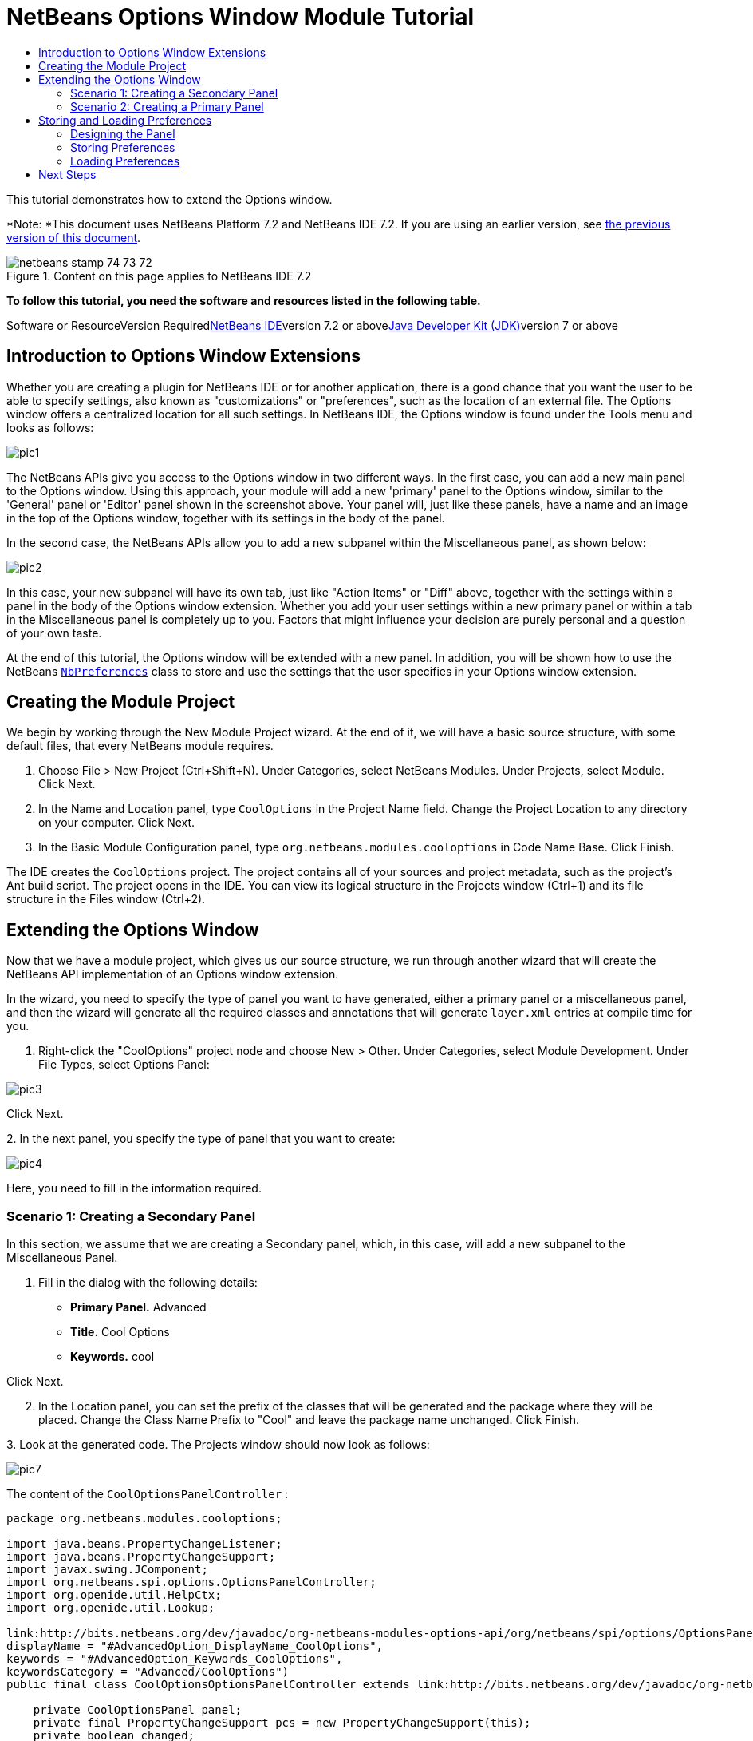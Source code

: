 // 
//     Licensed to the Apache Software Foundation (ASF) under one
//     or more contributor license agreements.  See the NOTICE file
//     distributed with this work for additional information
//     regarding copyright ownership.  The ASF licenses this file
//     to you under the Apache License, Version 2.0 (the
//     "License"); you may not use this file except in compliance
//     with the License.  You may obtain a copy of the License at
// 
//       http://www.apache.org/licenses/LICENSE-2.0
// 
//     Unless required by applicable law or agreed to in writing,
//     software distributed under the License is distributed on an
//     "AS IS" BASIS, WITHOUT WARRANTIES OR CONDITIONS OF ANY
//     KIND, either express or implied.  See the License for the
//     specific language governing permissions and limitations
//     under the License.
//

= NetBeans Options Window Module Tutorial
:jbake-type: platform-tutorial
:jbake-tags: tutorials 
:jbake-status: published
:syntax: true
:source-highlighter: pygments
:toc: left
:toc-title:
:icons: font
:experimental:
:description: NetBeans Options Window Module Tutorial - Apache NetBeans
:keywords: Apache NetBeans Platform, Platform Tutorials, NetBeans Options Window Module Tutorial

This tutorial demonstrates how to extend the Options window.

*Note: *This document uses NetBeans Platform 7.2 and NetBeans IDE 7.2. If you are using an earlier version, see link:71/nbm-options.html[+the previous version of this document+].


image::images/netbeans_stamp_74_73_72.png[title="Content on this page applies to NetBeans IDE 7.2"]


*To follow this tutorial, you need the software and resources listed in the following table.*

Software or ResourceVersion Requiredlink:https://netbeans.org/downloads/index.html[+NetBeans IDE+]version 7.2 or abovelink:http://java.sun.com/javase/downloads/index.jsp[+Java Developer Kit (JDK)+]version 7 or above


== Introduction to Options Window Extensions

Whether you are creating a plugin for NetBeans IDE or for another application, there is a good chance that you want the user to be able to specify settings, also known as "customizations" or "preferences", such as the location of an external file. The Options window offers a centralized location for all such settings. In NetBeans IDE, the Options window is found under the Tools menu and looks as follows:

image::images/pic1.png[]

The NetBeans APIs give you access to the Options window in two different ways. In the first case, you can add a new main panel to the Options window. Using this approach, your module will add a new 'primary' panel to the Options window, similar to the 'General' panel or 'Editor' panel shown in the screenshot above. Your panel will, just like these panels, have a name and an image in the top of the Options window, together with its settings in the body of the panel.

In the second case, the NetBeans APIs allow you to add a new subpanel within the Miscellaneous panel, as shown below:

image::images/pic2.png[]

In this case, your new subpanel will have its own tab, just like "Action Items" or "Diff" above, together with the settings within a panel in the body of the Options window extension. Whether you add your user settings within a new primary panel or within a tab in the Miscellaneous panel is completely up to you. Factors that might influence your decision are purely personal and a question of your own taste.

At the end of this tutorial, the Options window will be extended with a new panel. In addition, you will be shown how to use the NetBeans  ``link:http://bits.netbeans.org/dev/javadoc/org-openide-util/org/openide/util/NbPreferences.html[+NbPreferences+]``  class to store and use the settings that the user specifies in your Options window extension.


== Creating the Module Project

We begin by working through the New Module Project wizard. At the end of it, we will have a basic source structure, with some default files, that every NetBeans module requires.


[start=1]
1. Choose File > New Project (Ctrl+Shift+N). Under Categories, select NetBeans Modules. Under Projects, select Module. Click Next.

[start=2]
2. In the Name and Location panel, type  ``CoolOptions``  in the Project Name field. Change the Project Location to any directory on your computer. Click Next.

[start=3]
3. In the Basic Module Configuration panel, type  ``org.netbeans.modules.cooloptions``  in Code Name Base. Click Finish.

The IDE creates the  ``CoolOptions``  project. The project contains all of your sources and project metadata, such as the project's Ant build script. The project opens in the IDE. You can view its logical structure in the Projects window (Ctrl+1) and its file structure in the Files window (Ctrl+2).


== Extending the Options Window

Now that we have a module project, which gives us our source structure, we run through another wizard that will create the NetBeans API implementation of an Options window extension.

In the wizard, you need to specify the type of panel you want to have generated, either a primary panel or a miscellaneous panel, and then the wizard will generate all the required classes and annotations that will generate  ``layer.xml``  entries at compile time for you.


[start=1]
1. Right-click the "CoolOptions" project node and choose New > Other. Under Categories, select Module Development. Under File Types, select Options Panel: 

image::images/pic3.png[]

Click Next.

[start=2]
2. 
In the next panel, you specify the type of panel that you want to create:

image::images/pic4.png[]

Here, you need to fill in the information required.


=== Scenario 1: Creating a Secondary Panel

In this section, we assume that we are creating a Secondary panel, which, in this case, will add a new subpanel to the Miscellaneous Panel.


[start=1]
1. Fill in the dialog with the following details:

* *Primary Panel.* Advanced
* *Title.* Cool Options
* *Keywords.* cool

Click Next.


[start=2]
2. In the Location panel, you can set the prefix of the classes that will be generated and the package where they will be placed. Change the Class Name Prefix to "Cool" and leave the package name unchanged. Click Finish.

[start=3]
3. 
Look at the generated code. The Projects window should now look as follows:

image::images/pic7.png[]

The content of the  ``CoolOptionsPanelController`` :


[source,java]
----

package org.netbeans.modules.cooloptions;

import java.beans.PropertyChangeListener;
import java.beans.PropertyChangeSupport;
import javax.swing.JComponent;
import org.netbeans.spi.options.OptionsPanelController;
import org.openide.util.HelpCtx;
import org.openide.util.Lookup;

link:http://bits.netbeans.org/dev/javadoc/org-netbeans-modules-options-api/org/netbeans/spi/options/OptionsPanelController.SubRegistration.html[+@OptionsPanelController.SubRegistration+](location = "Advanced",
displayName = "#AdvancedOption_DisplayName_CoolOptions",
keywords = "#AdvancedOption_Keywords_CoolOptions",
keywordsCategory = "Advanced/CoolOptions")
public final class CoolOptionsOptionsPanelController extends link:http://bits.netbeans.org/dev/javadoc/org-netbeans-modules-options-api/org/netbeans/spi/options/OptionsPanelController.html[+OptionsPanelController+] {

    private CoolOptionsPanel panel;
    private final PropertyChangeSupport pcs = new PropertyChangeSupport(this);
    private boolean changed;

    public void update() {
        getPanel().load();
        changed = false;
    }

    public void applyChanges() {
        getPanel().store();
        changed = false;
    }

    public void cancel() {
        // need not do anything special, if no changes have been persisted yet
    }

    public boolean isValid() {
        return getPanel().valid();
    }

    public boolean isChanged() {
        return changed;
    }

    public HelpCtx getHelpCtx() {
        return null; // new HelpCtx("...ID") if you have a help set
    }

    public JComponent getComponent(Lookup masterLookup) {
        return getPanel();
    }

    public void addPropertyChangeListener(PropertyChangeListener l) {
        pcs.addPropertyChangeListener(l);
    }

    public void removePropertyChangeListener(PropertyChangeListener l) {
        pcs.removePropertyChangeListener(l);
    }

    private CoolOptionsPanel getPanel() {
        if (panel == null) {
            panel = new CoolOptionsPanel(this);
        }
        return panel;
    }

    void changed() {
        if (!changed) {
            changed = true;
            pcs.firePropertyChange(OptionsPanelController.PROP_CHANGED, false, true);
        }
        pcs.firePropertyChange(OptionsPanelController.PROP_VALID, null, null);
    }
    
}
----

The content of  ``CoolOptionsPanel`` :


[source,xml]
----

package org.netbeans.modules.cooloptions;

final class CoolOptionsPanel extends javax.swing.JPanel {

    private final CoolOptionsOptionsPanelController controller;

    CoolOptionsPanel(CoolOptionsOptionsPanelController controller) {
        this.controller = controller;
        initComponents();
        // TODO listen to changes in form fields and call controller.changed()
    }

    /**
     * This method is called from within the constructor to initialize the form.
     * WARNING: Do NOT modify this code. The content of this method is always
     * regenerated by the Form Editor.
     */
    // <editor-fold defaultstate="collapsed" desc="Generated Code">                          
    // </editor-fold>                        

    void load() {
        // TODO read settings and initialize GUI
        // Example:        
        // someCheckBox.setSelected(Preferences.userNodeForPackage(CoolOptionsPanel.class).getBoolean("someFlag", false));
        // or for org.openide.util with API spec. version >= 7.4:
        // someCheckBox.setSelected(NbPreferences.forModule(CoolOptionsPanel.class).getBoolean("someFlag", false));
        // or:
        // someTextField.setText(SomeSystemOption.getDefault().getSomeStringProperty());
    }

    void store() {
        // TODO store modified settings
        // Example:
        // Preferences.userNodeForPackage(CoolOptionsPanel.class).putBoolean("someFlag", someCheckBox.isSelected());
        // or for org.openide.util with API spec. version >= 7.4:
        // NbPreferences.forModule(CoolOptionsPanel.class).putBoolean("someFlag", someCheckBox.isSelected());
        // or:
        // SomeSystemOption.getDefault().setSomeStringProperty(someTextField.getText());
    }

    boolean valid() {
        // TODO check whether form is consistent and complete
        return true;
    }
    // Variables declaration - do not modify                     
    // End of variables declaration                   

}
----

We have done no coding whatsoever, but we can already try out our module. When we do so we will see our new panel, integrated with the other panels in the Options window. In subsequent sections, we will add Swing components that will enable the user to enter and store their settings.


[start=4]
4. In the Projects window, right-click the  ``CoolOptions``  project and choose Run. The module is built and installed in a new instance of the target NetBeans Platform. The target NetBeans Platform opens so that you can try out your new module.


[start=5]
5. Choose Tools > Options from the main menu. The Options window opens. Select the Miscellaneous panel and notice that your new "Cool Options" panel has been integrated there:

image::images/pic8.png[]

You have now learned how to plug a new secondary panel into the Options window.


=== Scenario 2: Creating a Primary Panel

In this section, we assume that we are creating a main panel, that is, a primary panel, using the lower part of the panel shown earlier:

image::images/pic10.png[]


[start=1]
1. Fill in the dialog with the following details:

* *Category Label.* Cool
* *Icon (32x32).* Browse to a 32x32 pixel icon somewhere on your system. It will be copied into the module.
* *Keywords.* cool
* *Allow Secondary Panels.* Determines whether the primary panel will be extensible.

Click Next.


[start=2]
2. In the Location panel, you can set the prefix of the classes that will be generated and the package where they will be placed. Change the Class Name Prefix to "Cool" and leave the package name unchanged. Click Finish.

[start=3]
3. 
Look at the generated code.

* If you did not select "Allow Secondary Panels", two classes very similar to those created in the previous section are generated. The panel is the same as in the previous section, while the content of the  ``CoolOptionsPanelController``  is the same too, except for the annotations:

link:http://bits.netbeans.org/dev/javadoc/org-netbeans-modules-options-api/org/netbeans/spi/options/OptionsPanelController.TopLevelRegistration.html[+@OptionsPanelController.TopLevelRegistration+]

[source,java]
----

(
    categoryName = "#OptionsCategory_Name_Cool",
    iconBase = "org/netbeans/modules/cooloptions/icon32.png",
    keywords = "#OptionsCategory_Keywords_Cool",
    keywordsCategory = "Cool")
----

* If you selected "Allow Secondary Panels", the wizard does not create a panel, nor a controller class, because the content of the panel will be provided by its subpanels. Instead, the wizard generates a  ``package-info.java``  file, with this content:

link:http://bits.netbeans.org/dev/javadoc/org-netbeans-modules-options-api/org/netbeans/spi/options/OptionsPanelController.ContainerRegistration.html[+@ContainerRegistration+]

[source,java]
----

(
        id = "Cool", 
        categoryName = "#OptionsCategory_Name_Cool", 
        iconBase = "org/netbeans/modules/cooloptions/tools32.gif", 
        keywords = "#OptionsCategory_Keywords_Cool", 
        keywordsCategory = "Cool")
@Messages(value = {
    "OptionsCategory_Name_Cool=Cool", 
    "OptionsCategory_Keywords_Cool=cool"})
package org.netbeans.modules.cooloptions;

import org.netbeans.spi.options.OptionsPanelController.ContainerRegistration;
import org.openide.util.NbBundle.Messages;
----

Now you can create some secondary panels within the new primary panel you created above. To do so, return to the previous section about secondary panels. The "id" of the new primary panel is "cool" and hence that is the name of the primary panel to be used in the wizard when you're defining the secondary panel.

When the module is compiled, the annotations shown above are turned into  ``layer.xml``  entries, registering the primary panels and secondary panels you've created.

We have done no coding whatsoever, but we can already try out our module. When we do so we will see our new panel, integrated with the other panels in the Options window. In subsequent sections, we will add Swing components that will enable the user to enter and store their settings.


[start=4]
4. In the Projects window, right-click the  ``CoolOptions``  project and choose Run. The module is built and installed in a new instance of the target NetBeans Platform. The target NetBeans Platform opens so that you can try out your new module.


[start=5]
5. Choose Tools > Options from the main menu. The Options window opens. Select the panel you've created, for example, in the screenshot below, you see a new primary panel containing three secondary panels:

image::images/pic11.png[]

In the next section, we add a text field and button to the panel and we learn how to store the user's setting when the Options window closes. Then we learn how to load the setting and use it, when appropriate, in the module's code.


== Storing and Loading Preferences

In this section, we begin by designing the Options window extension. Using the GUI Builder, we add a  ``JPanel`` , a  ``JTextField`` , and a  ``JLabel`` . Then we install the module again and we see the result. Next, we begin coding. Using the NetBeans  ``link:http://bits.netbeans.org/dev/javadoc/org-openide-util/org/openide/util/NbPreferences.html[+NbPreferences+]``  class, we store the value entered by the user. Storage of preferences is done in the user directory. Then we load the preference into an appropriate place in our code.


=== Designing the Panel

First, let's add some Swing components to the panel, to give the user a means of setting a preference.


[start=1]
1. Make the panel in the Design view of  ``CoolPanel.java``  larger, so that you have room to manoeuvre.

[start=2]
2. 
Drag and drop a  ``JPanel`` , a  ``JTextField`` , and a  ``JLabel``  onto the panel. Add a titled border, containing the text "Details", to the  ``JPanel`` . Change the text of the  ``JLabel``  to "Name". You should now see the following:

image::images/nbm-options-65-9.png[]


[start=3]
3. Install the module again. In the Options window, you should now see the following:

image::images/nbm-options-65-10.png[]

You have now designed the new Options panel. In the next section, we'll add logic to the panel so that the text in the text field will be stored when the Options window closes.


=== Storing Preferences

In this section, we add code that will store the preference after the user clicks OK in the Options window.


[start=1]
1. Look in the source of the  ``CoolPanel``  class. You should see the  ``store()``  method defined as follows:

[source,java]
----

void store() {
    // TODO store modified settings
    // Example:
    // Preferences.userNodeForPackage(CoolPanel.class).putBoolean("someFlag", someCheckBox.isSelected());
    // or for org.openide.util with API spec. version >= 7.4:
    // NbPreferences.forModule(CoolPanel.class).putBoolean("someFlag", someCheckBox.isSelected());
    // or:
    // SomeSystemOption.getDefault().setSomeStringProperty(someTextField.getText());
 }
----

The comments in the code present the three ways in which preferences can be stored. The first uses the JDK's Preferences API. The second uses the NetBeans IDE 6.x+ NetBeans  ``link:http://bits.netbeans.org/dev/javadoc/org-openide-util/org/openide/util/NbPreferences.html[+NbPreferences+]``  class. The third uses the pre-6.0 System Option class. The third approach is deprecated, while the first does not store preferences in the application's user directory. The second approach, the NetBeans  ``link:http://bits.netbeans.org/dev/javadoc/org-openide-util/org/openide/util/NbPreferences.html[+NbPreferences+]``  class, is the recommended approach. The NetBeans  ``link:http://bits.netbeans.org/dev/javadoc/org-openide-util/org/openide/util/NbPreferences.html[+NbPreferences+]``  class is based on the JDK's Preferences API, but is tailored towards NetBeans applications, in that it stores preferences in the application's user directory, which is a convenient place to store them since all other user customizations for your application are stored there too.


[start=2]
2. In the  ``store()``  method, delete all the comments and add this line:

[source,java]
----

NbPreferences.forModule(CoolPanel.class).put("namePreference", jTextField1.getText());
----

Press Alt-Enter in the line. Let the IDE specify an import statement for the NetBeans API package called  ``org.openide.util.NbPreferences`` .


[start=3]
3. Install the module again. Type a name in your Options window extension panel:

image::images/nbm-options-65-11.png[]


[start=4]
4. Click OK. Switch to the Files window (Ctrl-2). Expand the application's  ``build``  folder. Look in the application's user directory, within the  ``config``  folder. In the  ``config``  folder, you should find a folder called  ``Preferences`` , containing a properties file for your Options window. Open the folder and notice that the preference has been stored there:

image::images/nbm-options-65-12.png[]


=== Loading Preferences

In this section, we add code that will load the preference. We want the preference, in this case "Harry Potter", to be loaded into at least two places. First, we want the preference to be loaded into the Options window when the application restarts. Secondly, we want to be able to use the preference somewhere in our module. After all, the reason why a preference is set is so that it can be used somewhere else in the code. Finally, we also need to handle the situation where the preference changes. In that case, we need to add a preference listener and use the new value in our code, once the value changes.


[start=1]
1. Look in the source of the  ``CoolPanel``  class. You should see the  ``load()``  method, defined with comments, similar to those discussed in the previous section.

[start=2]
2. In the  ``load()``  method, delete all the comments and replace them with the following:

[source,java]
----

jTextField1.setText(NbPreferences.forModule(CoolPanel.class).get("namePreference", ""));
----

Now, when you restart the application, the preference is loaded into the Options window.

Next, we will create a new  ``TopComponent`` . We will only do so to demonstrate how a preference is used. Instead of a  ``TopComponent`` , you could use any other Java class to use your preference. In other words, this is just an example of using a user's preference in the context of a module.


[start=3]
3. Right-click the module project and choose New Window Component. Call the Window Component whatever you like and position it anywhere you want it to be. When you have created it, add a  ``JTextField``  to the  ``TopComponent`` . This is where we will display the user's preference.

[start=4]
4. Switch to the  ``TopComponent's``  Source view and add the following lines to the end of the constructor:

[source,java]
----

Preferences pref = NbPreferences.forModule(CoolPanel.class);
String name = pref.get("namePreference", "");

pref.addPreferenceChangeListener(new PreferenceChangeListener() {
    public void preferenceChange(PreferenceChangeEvent evt) {
        if (evt.getKey().equals("namePreference")) {
            jTextField1.setText(evt.getNewValue());
        }
    }
});

jTextField1.setText(name);
----


[start=5]
5. Install the module again.

Whenever the application restarts, the current preference in the Options window is shown in the  ``TopComponent`` . And whenever you change the preference in the Options window, the  ``TopComponent``  immediately reflects the new value, as soon as OK is clicked in the Options window.

Congratulations! You have successfully completed the Options Window Module Tutorial. You now know how to provide the functionality needed for users to set your module's options.


link:https://netbeans.org/about/contact_form.html?to=3&subject=Feedback:%20Options%20Window%207.2%20Module%20Tutorial[+Send Us Your Feedback+]



== Next Steps

For more information about creating and developing NetBeans modules, see the following resources:

* link:https://netbeans.org/kb/trails/platform.html[+Other Related Tutorials+]
* link:https://netbeans.org/download/dev/javadoc/[+NetBeans API Javadoc+]
